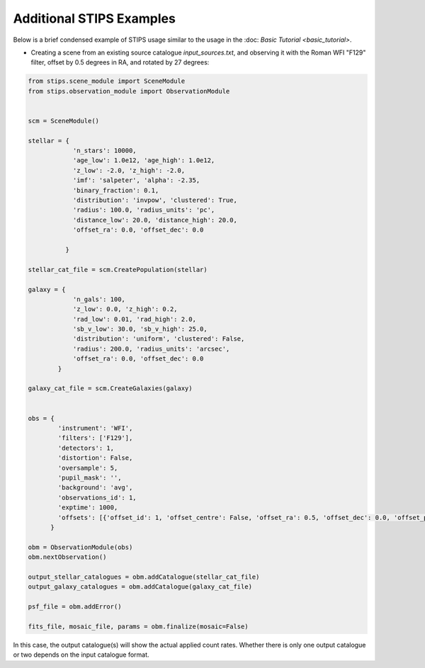 Additional STIPS Examples
=========================

Below is a brief condensed example of STIPS usage similar to the usage in the :doc: `Basic Tutorial <basic_tutorial>`.

* Creating a scene from an existing source catalogue `input_sources.txt`, and observing it with the Roman WFI "F129" filter, offset by 0.5 degrees in RA, and rotated by 27 degrees:

.. code-block:: python

    from stips.scene_module import SceneModule
    from stips.observation_module import ObservationModule


    scm = SceneModule()

    stellar = {
                'n_stars': 10000,
                'age_low': 1.0e12, 'age_high': 1.0e12,
                'z_low': -2.0, 'z_high': -2.0,
                'imf': 'salpeter', 'alpha': -2.35,
                'binary_fraction': 0.1,
                'distribution': 'invpow', 'clustered': True,
                'radius': 100.0, 'radius_units': 'pc',
                'distance_low': 20.0, 'distance_high': 20.0,
                'offset_ra': 0.0, 'offset_dec': 0.0

              }

    stellar_cat_file = scm.CreatePopulation(stellar)

    galaxy = {
                'n_gals': 100,
                'z_low': 0.0, 'z_high': 0.2,
                'rad_low': 0.01, 'rad_high': 2.0,
                'sb_v_low': 30.0, 'sb_v_high': 25.0,
                'distribution': 'uniform', 'clustered': False,
                'radius': 200.0, 'radius_units': 'arcsec',
                'offset_ra': 0.0, 'offset_dec': 0.0
            }

    galaxy_cat_file = scm.CreateGalaxies(galaxy)


    obs = {
            'instrument': 'WFI',
            'filters': ['F129'],
            'detectors': 1,
            'distortion': False,
            'oversample': 5,
            'pupil_mask': '',
            'background': 'avg',
            'observations_id': 1,
            'exptime': 1000,
            'offsets': [{'offset_id': 1, 'offset_centre': False, 'offset_ra': 0.5, 'offset_dec': 0.0, 'offset_pa': 27.0}]
          }

    obm = ObservationModule(obs)
    obm.nextObservation()

    output_stellar_catalogues = obm.addCatalogue(stellar_cat_file)
    output_galaxy_catalogues = obm.addCatalogue(galaxy_cat_file)

    psf_file = obm.addError()

    fits_file, mosaic_file, params = obm.finalize(mosaic=False)

In this case, the output catalogue(s) will show the actual applied count rates. Whether there is only one output catalogue or two depends on the input catalogue format.
